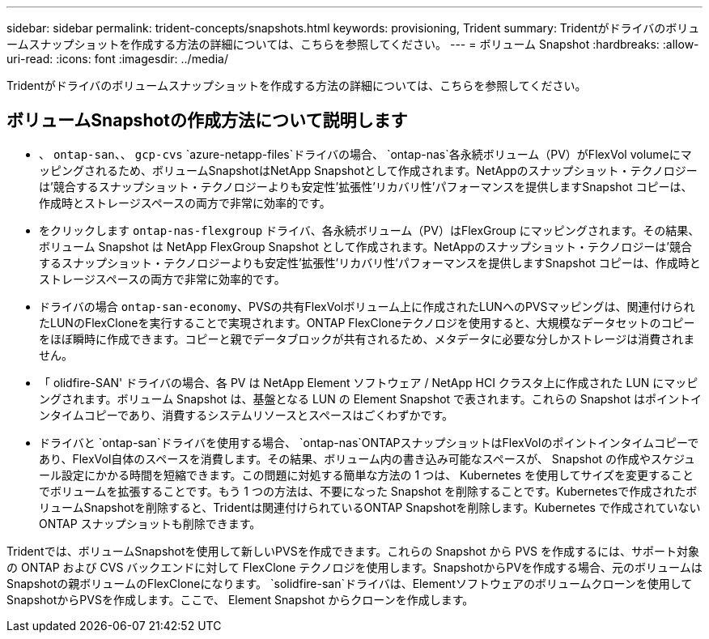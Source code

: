 ---
sidebar: sidebar 
permalink: trident-concepts/snapshots.html 
keywords: provisioning, Trident 
summary: Tridentがドライバのボリュームスナップショットを作成する方法の詳細については、こちらを参照してください。 
---
= ボリューム Snapshot
:hardbreaks:
:allow-uri-read: 
:icons: font
:imagesdir: ../media/


[role="lead"]
Tridentがドライバのボリュームスナップショットを作成する方法の詳細については、こちらを参照してください。



== ボリュームSnapshotの作成方法について説明します

* 、 `ontap-san`、、 `gcp-cvs` `azure-netapp-files`ドライバの場合、 `ontap-nas`各永続ボリューム（PV）がFlexVol volumeにマッピングされるため、ボリュームSnapshotはNetApp Snapshotとして作成されます。NetAppのスナップショット・テクノロジーは'競合するスナップショット・テクノロジーよりも安定性'拡張性'リカバリ性'パフォーマンスを提供しますSnapshot コピーは、作成時とストレージスペースの両方で非常に効率的です。
* をクリックします `ontap-nas-flexgroup` ドライバ、各永続ボリューム（PV）はFlexGroup にマッピングされます。その結果、ボリューム Snapshot は NetApp FlexGroup Snapshot として作成されます。NetAppのスナップショット・テクノロジーは'競合するスナップショット・テクノロジーよりも安定性'拡張性'リカバリ性'パフォーマンスを提供しますSnapshot コピーは、作成時とストレージスペースの両方で非常に効率的です。
* ドライバの場合 `ontap-san-economy`、PVSの共有FlexVolボリューム上に作成されたLUNへのPVSマッピングは、関連付けられたLUNのFlexCloneを実行することで実現されます。ONTAP FlexCloneテクノロジを使用すると、大規模なデータセットのコピーをほぼ瞬時に作成できます。コピーと親でデータブロックが共有されるため、メタデータに必要な分しかストレージは消費されません。
* 「 olidfire-SAN' ドライバの場合、各 PV は NetApp Element ソフトウェア / NetApp HCI クラスタ上に作成された LUN にマッピングされます。ボリューム Snapshot は、基盤となる LUN の Element Snapshot で表されます。これらの Snapshot はポイントインタイムコピーであり、消費するシステムリソースとスペースはごくわずかです。
* ドライバと `ontap-san`ドライバを使用する場合、 `ontap-nas`ONTAPスナップショットはFlexVolのポイントインタイムコピーであり、FlexVol自体のスペースを消費します。その結果、ボリューム内の書き込み可能なスペースが、 Snapshot の作成やスケジュール設定にかかる時間を短縮できます。この問題に対処する簡単な方法の 1 つは、 Kubernetes を使用してサイズを変更することでボリュームを拡張することです。もう 1 つの方法は、不要になった Snapshot を削除することです。Kubernetesで作成されたボリュームSnapshotを削除すると、Tridentは関連付けられているONTAP Snapshotを削除します。Kubernetes で作成されていない ONTAP スナップショットも削除できます。


Tridentでは、ボリュームSnapshotを使用して新しいPVSを作成できます。これらの Snapshot から PVS を作成するには、サポート対象の ONTAP および CVS バックエンドに対して FlexClone テクノロジを使用します。SnapshotからPVを作成する場合、元のボリュームはSnapshotの親ボリュームのFlexCloneになります。 `solidfire-san`ドライバは、Elementソフトウェアのボリュームクローンを使用してSnapshotからPVSを作成します。ここで、 Element Snapshot からクローンを作成します。
